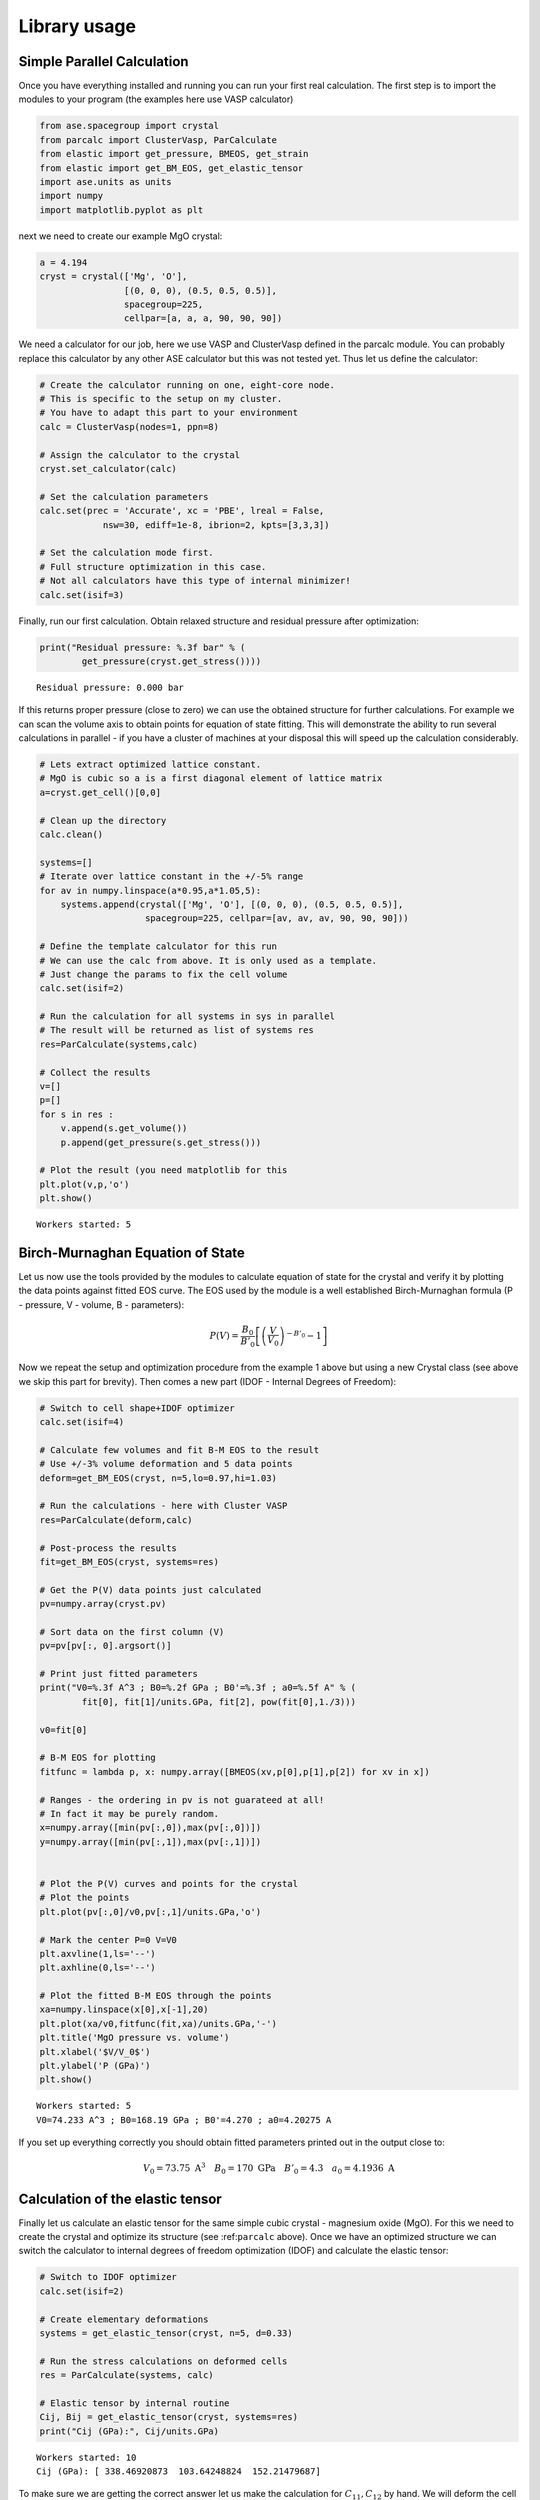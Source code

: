 
Library usage
=============

Simple Parallel Calculation
---------------------------

Once you have everything installed and running you can run your first
real calculation. The first step is to import the modules to your
program (the examples here use VASP calculator)

.. code:: python

    from ase.spacegroup import crystal
    from parcalc import ClusterVasp, ParCalculate
    from elastic import get_pressure, BMEOS, get_strain
    from elastic import get_BM_EOS, get_elastic_tensor
    import ase.units as units
    import numpy
    import matplotlib.pyplot as plt

next we need to create our example MgO crystal:

.. code:: python

    a = 4.194
    cryst = crystal(['Mg', 'O'], 
                    [(0, 0, 0), (0.5, 0.5, 0.5)], 
                    spacegroup=225,
                    cellpar=[a, a, a, 90, 90, 90])

We need a calculator for our job, here we use VASP and ClusterVasp
defined in the parcalc module. You can probably replace this calculator
by any other ASE calculator but this was not tested yet. Thus let us
define the calculator:

.. code:: python

    # Create the calculator running on one, eight-core node.
    # This is specific to the setup on my cluster.
    # You have to adapt this part to your environment
    calc = ClusterVasp(nodes=1, ppn=8)
    
    # Assign the calculator to the crystal
    cryst.set_calculator(calc)
    
    # Set the calculation parameters
    calc.set(prec = 'Accurate', xc = 'PBE', lreal = False,  
                nsw=30, ediff=1e-8, ibrion=2, kpts=[3,3,3])
    
    # Set the calculation mode first.
    # Full structure optimization in this case.
    # Not all calculators have this type of internal minimizer!
    calc.set(isif=3)

Finally, run our first calculation. Obtain relaxed structure and
residual pressure after optimization:

.. code:: python

    print("Residual pressure: %.3f bar" % (
            get_pressure(cryst.get_stress())))


.. parsed-literal::

    Residual pressure: 0.000 bar


If this returns proper pressure (close to zero) we can use the obtained
structure for further calculations. For example we can scan the volume
axis to obtain points for equation of state fitting. This will
demonstrate the ability to run several calculations in parallel - if you
have a cluster of machines at your disposal this will speed up the
calculation considerably.

.. code:: python

    # Lets extract optimized lattice constant.
    # MgO is cubic so a is a first diagonal element of lattice matrix
    a=cryst.get_cell()[0,0]
    
    # Clean up the directory
    calc.clean()
    
    systems=[]
    # Iterate over lattice constant in the +/-5% range
    for av in numpy.linspace(a*0.95,a*1.05,5):
        systems.append(crystal(['Mg', 'O'], [(0, 0, 0), (0.5, 0.5, 0.5)], 
                        spacegroup=225, cellpar=[av, av, av, 90, 90, 90]))
    
    # Define the template calculator for this run
    # We can use the calc from above. It is only used as a template.
    # Just change the params to fix the cell volume
    calc.set(isif=2)
    
    # Run the calculation for all systems in sys in parallel
    # The result will be returned as list of systems res
    res=ParCalculate(systems,calc)
    
    # Collect the results
    v=[]
    p=[]
    for s in res :
        v.append(s.get_volume())
        p.append(get_pressure(s.get_stress()))
    
    # Plot the result (you need matplotlib for this
    plt.plot(v,p,'o')
    plt.show()


.. parsed-literal::

    Workers started: 5



.. image:: lib-usage_files/lib-usage_9_1.png


Birch-Murnaghan Equation of State
---------------------------------

Let us now use the tools provided by the modules to calculate equation
of state for the crystal and verify it by plotting the data points
against fitted EOS curve. The EOS used by the module is a well
established Birch-Murnaghan formula (P - pressure, V - volume, B -
parameters):

.. math::


      P(V)= \frac{B_0}{B'_0}\left[
      \left({\frac{V}{V_0}}\right)^{-B'_0} - 1
      \right]

Now we repeat the setup and optimization procedure from the example 1
above but using a new Crystal class (see above we skip this part for
brevity). Then comes a new part (IDOF - Internal Degrees of Freedom):

.. code:: python

    # Switch to cell shape+IDOF optimizer
    calc.set(isif=4)
    
    # Calculate few volumes and fit B-M EOS to the result
    # Use +/-3% volume deformation and 5 data points
    deform=get_BM_EOS(cryst, n=5,lo=0.97,hi=1.03)
    
    # Run the calculations - here with Cluster VASP
    res=ParCalculate(deform,calc)
    
    # Post-process the results
    fit=get_BM_EOS(cryst, systems=res)
    
    # Get the P(V) data points just calculated
    pv=numpy.array(cryst.pv)
    
    # Sort data on the first column (V)
    pv=pv[pv[:, 0].argsort()]
    
    # Print just fitted parameters
    print("V0=%.3f A^3 ; B0=%.2f GPa ; B0'=%.3f ; a0=%.5f A" % ( 
            fit[0], fit[1]/units.GPa, fit[2], pow(fit[0],1./3)))
    
    v0=fit[0]
    
    # B-M EOS for plotting
    fitfunc = lambda p, x: numpy.array([BMEOS(xv,p[0],p[1],p[2]) for xv in x])
    
    # Ranges - the ordering in pv is not guarateed at all!
    # In fact it may be purely random.
    x=numpy.array([min(pv[:,0]),max(pv[:,0])])
    y=numpy.array([min(pv[:,1]),max(pv[:,1])])
    
    
    # Plot the P(V) curves and points for the crystal
    # Plot the points
    plt.plot(pv[:,0]/v0,pv[:,1]/units.GPa,'o')
    
    # Mark the center P=0 V=V0
    plt.axvline(1,ls='--')
    plt.axhline(0,ls='--')
    
    # Plot the fitted B-M EOS through the points
    xa=numpy.linspace(x[0],x[-1],20)
    plt.plot(xa/v0,fitfunc(fit,xa)/units.GPa,'-')
    plt.title('MgO pressure vs. volume')
    plt.xlabel('$V/V_0$')
    plt.ylabel('P (GPa)')
    plt.show()


.. parsed-literal::

    Workers started: 5
    V0=74.233 A^3 ; B0=168.19 GPa ; B0'=4.270 ; a0=4.20275 A



.. image:: lib-usage_files/lib-usage_12_1.png


If you set up everything correctly you should obtain fitted parameters
printed out in the output close to:

.. math::


      V_0 = 73.75 \text{ A}^3 \quad
      B_0 = 170 \text{ GPa}  \quad
      B'_0 = 4.3  \quad
      a_0 = 4.1936 \text{ A}

Calculation of the elastic tensor
---------------------------------

Finally let us calculate an elastic tensor for the same simple cubic
crystal - magnesium oxide (MgO). For this we need to create the crystal
and optimize its structure (see :ref:``parcalc`` above). Once we have an
optimized structure we can switch the calculator to internal degrees of
freedom optimization (IDOF) and calculate the elastic tensor:

.. code:: python

    # Switch to IDOF optimizer
    calc.set(isif=2)
    
    # Create elementary deformations
    systems = get_elastic_tensor(cryst, n=5, d=0.33)
    
    # Run the stress calculations on deformed cells
    res = ParCalculate(systems, calc)
    
    # Elastic tensor by internal routine
    Cij, Bij = get_elastic_tensor(cryst, systems=res)
    print("Cij (GPa):", Cij/units.GPa)


.. parsed-literal::

    Workers started: 10
    Cij (GPa): [ 338.46920873  103.64248824  152.21479687]


To make sure we are getting the correct answer let us make the
calculation for :math:`C_{11}, C_{12}` by hand. We will deform the cell
along a (x) axis by +/-0.2% and fit the :math:`3^{rd}` order polynomial
to the stress-strain data. The linear component of the fit is the
element of the elastic tensor:

.. code:: python

    from elastic.elastic import get_cart_deformed_cell
    
    # Create 10 deformation points on the a axis
    systems = []
    for d in numpy.linspace(-0.2,0.2,10):
        systems.append(get_cart_deformed_cell(cryst, axis=0, size=d))
    
    # Calculate the systems and collect the stress tensor for each system
    r = ParCalculate(systems, cryst.calc)
    ss=[]
    for s in r:
        ss.append([get_strain(s, cryst), s.get_stress()])
    
    ss=numpy.array(ss)
    lo=min(ss[:,0,0])
    hi=max(ss[:,0,0])
    mi=(lo+hi)/2
    wi=(hi-lo)/2
    xa=numpy.linspace(mi-1.1*wi,mi+1.1*wi, 50)


.. parsed-literal::

    Workers started: 10


.. code:: python

    # Make a plot
    plt.plot(ss[:,0,0],ss[:,1,0]/units.GPa,'.')
    plt.plot(ss[:,0,0],ss[:,1,1]/units.GPa,'.')
    
    plt.axvline(0,ls='--')
    plt.axhline(0,ls='--')
    
    # Now fit the polynomials to the data to get elastic constants
    # C11 component
    f=numpy.polyfit(ss[:,0,0],ss[:,1,0],3)
    c11=f[-2]/units.GPa
    
    # Plot the fitted function
    plt.plot(xa,numpy.polyval(f,xa)/units.GPa,'-', label='$C_{11}$')
    
    # C12 component
    f=numpy.polyfit(ss[:,0,0],ss[:,1,1],3)
    c12=f[-2]/units.GPa
    
    # Plot the fitted function
    plt.plot(xa,numpy.polyval(f,xa)/units.GPa,'-', label='$C_{12}$')
    plt.xlabel('Relative strain')
    plt.ylabel('Stress componnent (GPa)')
    plt.title('MgO, strain-stress relation ($C_{11}, C_{12}$)')
    plt.legend(loc='best')
    # Here are the results. They should agree with the results
    # of the internal routine.
    print('C11 = %.3f GPa, C12 = %.3f GPa => K= %.3f GPa' % (
            c11, c12, (c11+2*c12)/3))
    
    plt.show()


.. parsed-literal::

    C11 = 325.003 GPa, C12 = 102.440 GPa => K= 176.628 GPa



.. image:: lib-usage_files/lib-usage_18_1.png


If you set up everything correctly you should obtain fitted parameters
printed out in the output close to:

::

    Cij (GPa): [ 340   100   180]

With the following result of fitting:

::

    C11 = 325 GPa, C12 = 100 GPa => K= 180 GPa

The actual numbers depend on the details of the calculations setup but
should be fairly close to the above results.

